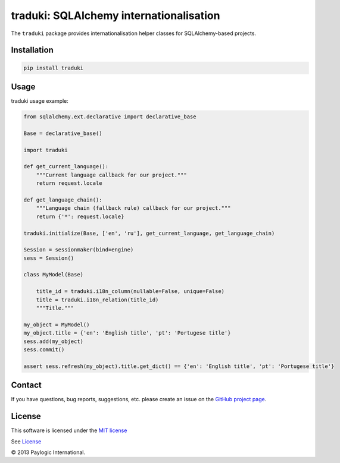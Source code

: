 traduki: SQLAlchemy internationalisation
========================================

The ``traduki`` package provides internationalisation helper classes for SQLAlchemy-based projects.

.. image:: https://api.travis-ci.org/paylogic/traduki.png
   :target: https://travis-ci.org/paylogic/traduki
.. image:: https://pypip.in/v/traduki/badge.png
   :target: https://crate.io/packages/traduki/
.. image:: https://coveralls.io/repos/paylogic/traduki/badge.png?branch=master
   :target: https://coveralls.io/r/paylogic/traduki


Installation
------------

.. sourcecode::

    pip install traduki


Usage
-----

traduki usage example:

.. code-block:: python

    from sqlalchemy.ext.declarative import declarative_base

    Base = declarative_base()

    import traduki

    def get_current_language():
        """Current language callback for our project."""
        return request.locale

    def get_language_chain():
        """Language chain (fallback rule) callback for our project."""
        return {'*': request.locale}

    traduki.initialize(Base, ['en', 'ru'], get_current_language, get_language_chain)

    Session = sessionmaker(bind=engine)
    sess = Session()

    class MyModel(Base)

        title_id = traduki.i18n_column(nullable=False, unique=False)
        title = traduki.i18n_relation(title_id)
        """Title."""

    my_object = MyModel()
    my_object.title = {'en': 'English title', 'pt': 'Portugese title'}
    sess.add(my_object)
    sess.commit()

    assert sess.refresh(my_object).title.get_dict() == {'en': 'English title', 'pt': 'Portugese title'}


Contact
-------

If you have questions, bug reports, suggestions, etc. please create an issue on
the `GitHub project page <http://github.com/paylogic/traduki>`_.


License
-------

This software is licensed under the `MIT license <http://en.wikipedia.org/wiki/MIT_License>`_

See `License <https://github.com/paylogic/traduki/blob/master/LICENSE.txt>`_


© 2013 Paylogic International.
